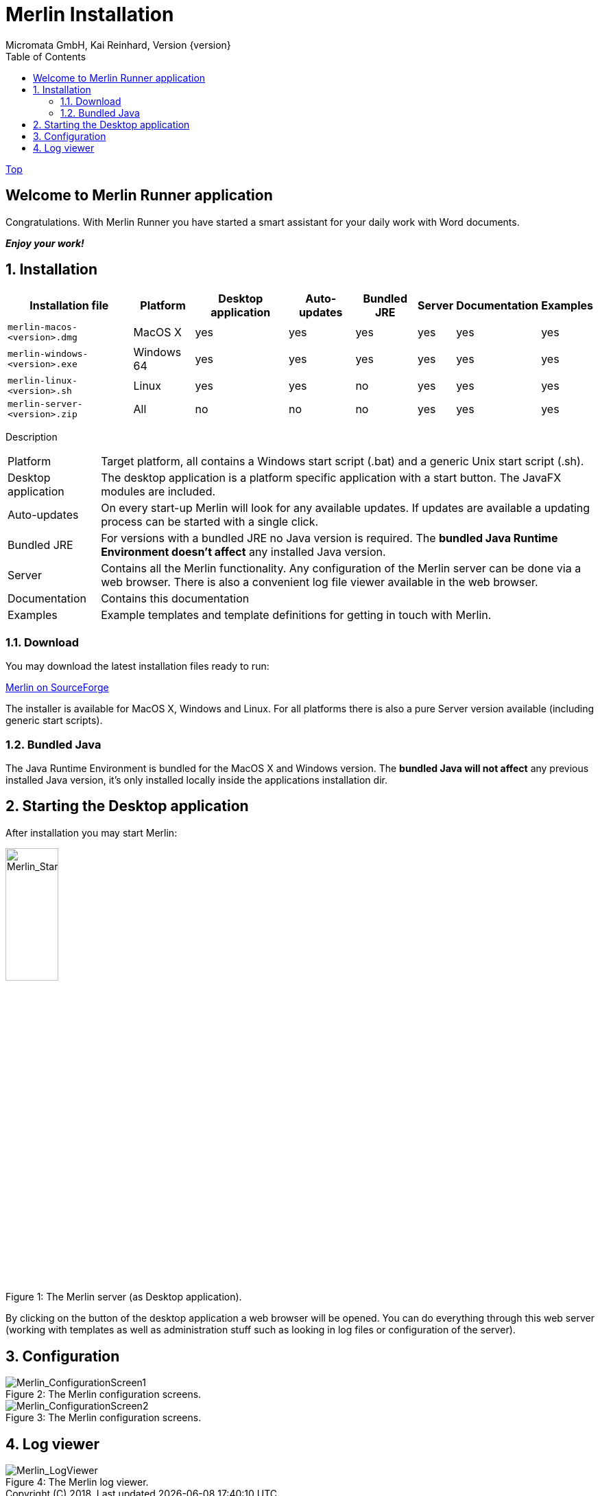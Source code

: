 Merlin Installation
===================
Micromata GmbH, Kai Reinhard, Version {version}
:toc:
:toclevels: 4

:last-update-label: Copyright (C) 2018, Last updated

link:index.html[Top]

== Welcome to Merlin Runner application

Congratulations. With Merlin Runner you have started a smart assistant for your daily work with Word documents.

*_Enjoy your work!_*

:sectnums:

== Installation
[%autowidth, frame="topbot",options="header"]
|=======
|Installation file | Platform | Desktop application | Auto-updates | Bundled JRE|Server | Documentation | Examples
|`merlin-macos-<version>.dmg`|MacOS X|yes|yes|yes|yes|yes|yes
|`merlin-windows-<version>.exe`|Windows 64|yes|yes|yes|yes|yes|yes
|`merlin-linux-<version>.sh`|Linux|yes|yes|no|yes|yes|yes
|`merlin-server-<version>.zip`|All|no|no|no|yes|yes|yes
|=======

Description
[%autowidth, frame="topbot"]
|=======
|Platform|Target platform, all contains a Windows start script (.bat) and a generic Unix start script (.sh).
|Desktop application|The desktop application is a platform specific application with a start button. The JavaFX modules are included.
|Auto-updates|On every start-up Merlin will look for any available updates. If updates are available a updating process can be started with a single click.
|Bundled JRE|For versions with a bundled JRE no Java version is required. The *bundled Java Runtime Environment doesn't affect* any installed Java version.
|Server|Contains all the Merlin functionality. Any configuration of the Merlin server can be done via a web browser. There is also a convenient log file viewer available in the web browser.
|Documentation|Contains this documentation
|Examples|Example templates and template definitions for getting in touch with Merlin.
|=======


=== Download
You may download the latest installation files ready to run: +
[.text-center]
https://sourceforge.net/projects/merlinrunner/[Merlin on SourceForge^] +
[.text-left]
The installer is available for MacOS X, Windows and Linux.
For all platforms there is also a pure Server version available (including generic start scripts).

=== Bundled Java
The Java Runtime Environment is bundled for the MacOS X and Windows version. The *bundled Java will not affect* any
previous installed Java version, it's only installed locally inside the applications installation dir.

== Starting the Desktop application
After installation you may start Merlin:

.The Merlin server (as Desktop application).
[caption="Figure 1: "]
image::../images/Merlin-StartScreen.png[Merlin_StartScreen,width=30%]


By clicking on the button of the desktop application a web browser will be opened. You can do everything through this
web server (working with templates as well as administration stuff such as looking in log files or configuration of the server).

== Configuration

.The Merlin configuration screens.
[caption="Figure 2: "]
image::../images/Merlin-ConfigurationScreen1.png[Merlin_ConfigurationScreen1]

.The Merlin configuration screens.
[caption="Figure 3: "]
image::../images/Merlin-ConfigurationScreen2.png[Merlin_ConfigurationScreen2]

== Log viewer

.The Merlin log viewer.
[caption="Figure 4: "]
image::../images/Merlin-LogViewer.png[Merlin_LogViewer]
